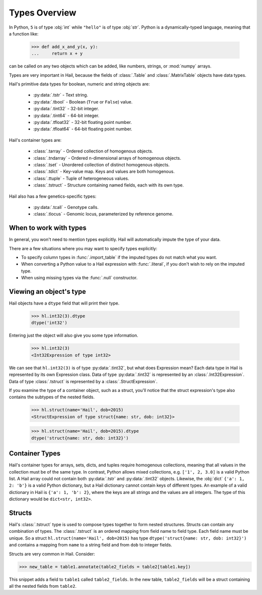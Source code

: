 --------------
Types Overview
--------------

In Python, ``5`` is of type :obj:`int` while ``"hello"`` is of type :obj:`str`.
Python is a dynamically-typed language, meaning that a function like:

    >>> def add_x_and_y(x, y):
    ...     return x + y

can be called on any two objects which can be added, like numbers, strings, or
:mod:`numpy` arrays.

Types are very important in Hail, because the fields of :class:`.Table` and
:class:`.MatrixTable` objects have data types.

Hail's primitive data types for boolean, numeric and string objects are:

 - :py:data:`.tstr` - Text string.
 - :py:data:`.tbool` - Boolean (``True`` or ``False``) value.
 - :py:data:`.tint32` - 32-bit integer.
 - :py:data:`.tint64` - 64-bit integer.
 - :py:data:`.tfloat32` - 32-bit floating point number.
 - :py:data:`.tfloat64` - 64-bit floating point number.

Hail's container types are:

 - :class:`.tarray` - Ordered collection of homogenous objects.
 - :class:`.tndarray` - Ordered n-dimensional arrays of homogenous objects.
 - :class:`.tset` - Unordered collection of distinct homogenous objects.
 - :class:`.tdict` - Key-value map. Keys and values are both homogenous.
 - :class:`.ttuple` - Tuple of heterogeneous values.
 - :class:`.tstruct` - Structure containing named fields, each with its own
   type.

Hail also has a few genetics-specific types:

 - :py:data:`.tcall` - Genotype calls.
 - :class:`.tlocus` - Genomic locus, parameterized by reference genome.

When to work with types
~~~~~~~~~~~~~~~~~~~~~~~

In general, you won't need to mention types explicitly. Hail will
automatically impute the type of your data.

There are a few situations where you may want to specify types explicitly:

- To specify column types in :func:`.import_table` if the imputed types
  do not match what you want.
- When converting a Python value to a Hail expression with :func:`.literal`,
  if you don't wish to rely on the imputed type.
- When using missing types via the :func:`.null` constructor.

Viewing an object's type
~~~~~~~~~~~~~~~~~~~~~~~~

Hail objects have a ``dtype`` field that will print their type.

    >>> hl.int32(3).dtype
    dtype('int32')

Entering just the object will also give you some type information.

    >>> hl.int32(3)
    <Int32Expression of type int32>

We can see that ``hl.int32(3)`` is of type :py:data:`.tint32`, but what does
Expression mean?
Each data type in Hail is represented by its own Expression class. Data of
type :py:data:`.tint32` is represented by an :class:`.Int32Expression`. Data
of type :class:`.tstruct` is represented by a :class:`.StructExpression`.

If you examine the type of a container object, such as a struct,
you'll notice that the struct expression's type also contains the subtypes
of the nested fields.

    >>> hl.struct(name='Hail', dob=2015)
    <StructExpression of type struct{name: str, dob: int32}>

    >>> hl.struct(name='Hail', dob=2015).dtype
    dtype('struct{name: str, dob: int32}')

Container Types
~~~~~~~~~~~~~~~

Hail's container types for arrays, sets, dicts, and tuples require homogenous collections,
meaning that all values in the collection must be of the same type. In contrast,
Python allows mixed collections, e.g. ``['1', 2, 3.0]`` is a valid Python list. A Hail array
could not contain both :py:data:`.tstr` and :py:data:`.tint32`
objects. Likewise, the :obj:`dict` ``{'a': 1, 2: 'b'}`` is a valid Python
dictionary, but a Hail dictionary cannot contain keys of different types.
An example of a valid dictionary in Hail is ``{'a': 1, 'b': 2}``, where the keys are all
strings and the values are all integers. The type of this dictionary would be
``dict<str, int32>``.

Structs
~~~~~~~

Hail's :class:`.tstruct` type is used to compose types together to form nested
structures. Structs can contain any combination of types. The :class:`.tstruct`
is an ordered mapping from field name to field type. Each field name must be unique.
So a struct ``hl.struct(name='Hail', dob=2015)`` has type ``dtype('struct{name: str, dob: int32}')``
and contains a mapping from ``name`` to a string field and from ``dob`` to integer fields.

Structs are very common in Hail. Consider:

>>> new_table = table1.annotate(table2_fields = table2[table1.key])

This snippet adds a field to ``table1`` called ``table2_fields``. In the new table,
``table2_fields`` will be a struct containing all the nested fields from ``table2``.
